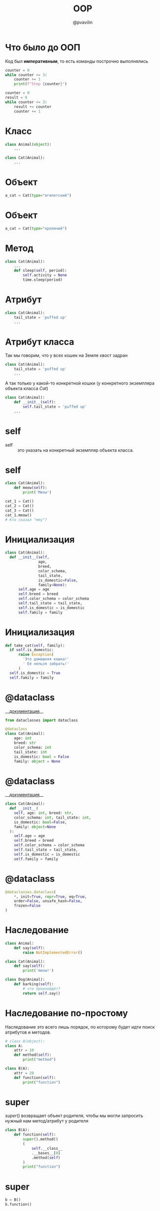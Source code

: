 #+TITLE: OOP
#+EMAIL: @pvavilin
#+AUTHOR: @pvavilin
#+INFOJS_OPT: view:nil toc:nil ltoc:t mouse:underline buttons:0 path:https://orgmode.org/org-info.js
#+startup: beamer
#+LaTeX_CLASS: beamer
#+LaTeX_CLASS_OPTIONS: [smallest]
#+LATEX_HEADER: \usetheme{default}
#+LATEX_HEADER: \usecolortheme{crane}
#+LATEX_HEADER: \RequirePackage{fancyvrb}
#+LATEX_HEADER: \DefineVerbatimEnvironment{verbatim}{Verbatim}{fontsize=\scriptsize}
#+LaTeX_HEADER: \lstset{basicstyle=\scriptsize\ttfamily}
#+LATEX_HEADER: \usebackgroundtemplate{\includegraphics[width=.99\paperwidth,height=.99\paperheight]{bg.jpeg}}
#+OPTIONS: \n:t ^:nil
* Что было до ООП
  Код был *императивным*, то есть команды построчно выполнялись
  #+begin_src python :exports code
    counter = 0
    while counter <= 3:
        counter += 1
        print(f"Step {counter}")

    counter = 0
    result = 0
    while counter <= 3:
        result += counter
        counter += 1
  #+end_src
* Класс
  #+BEGIN_SRC python :exports code
    class Animal(object):
        ...

    class Cat(Animal):
        ...
  #+END_SRC
  #+ATTR_LATEX: :width .57\textwidth
  [[file:class_example.png]]
* Объект
  #+BEGIN_SRC python :exports code
    a_cat = Cat(type="египетский")
  #+END_SRC
  #+ATTR_LATEX: :width .7\textwidth
  [[file:cat_object.png]]
* Объект
  #+BEGIN_SRC python :exports code
    a_cat = Cat(type="кроличий")
  #+END_SRC
  #+ATTR_LATEX: :width .7\textwidth
  [[file:cat.jpg]]
* Метод
  #+BEGIN_SRC python :exports code
    class Cat(Animal):
        ...
        def sleep(self, period):
            self.activity = None
            time.sleep(period)
  #+END_SRC
  #+ATTR_LATEX: :width .5\textwidth
  [[file:cat_sleeping.jpeg]]
* Атрибут
  #+BEGIN_SRC python :exports code
    class Cat(Animal):
        tail_state = 'puffed up'
        ...
  #+END_SRC
  #+ATTR_LATEX: :width .45\textwidth
  [[file:cat_tail.jpg]]
* Атрибут класса
  Так мы говорим, что у всех кошек на Земле хвост задран
  #+BEGIN_SRC python :exports code
    class Cat(Animal):
        tail_state = 'puffed up'
        ...
  #+END_SRC
  А так только у какой-то конкретной кошки (у конкретного экземпляра объекта класса /Cat/)
  #+BEGIN_SRC python :exports code
    class Cat(Animal):
        def __init__(self):
            self.tail_state = 'puffed up'
        ...
  #+END_SRC
* self
  - self :: это указать на конкретный экземпляр объекта класса.
  #+ATTR_LATEX: :width .53\textwidth
  [[file:cats.png]]
* self
  #+BEGIN_SRC python :exports code
    class Cat(Animal):
        def meow(self):
            print('Meow')

    cat_1 = Cat()
    cat_2 = Cat()
    cat_3 = Cat()
    cat_1.meow()
    # Кто сказал "мяу"?
  #+END_SRC
* Инициализация
  #+BEGIN_SRC python :exports code
    class Cat(Animal):
      def __init__(self,
                   age,
                   breed,
                   color_schema,
                   tail_state,
                   is_domestic=False,
                   family=None):
          self.age = age
          self.breed = breed
          self.color_schema = color_schema
          self.tail_state = tail_state,
          self.is_domestic = is_domestic
          self.family = family
  #+END_SRC
* Инициализация
  #+BEGIN_SRC python :exports code
    def take_cat(self, family):
      if self.is_domestic:
          raise Exception(
            'Это домашняя кошка!'
            ' Её нельзя забрать!'
          )
      self.is_domestic = True
      self.family = family
  #+END_SRC
* @dataclass
  __[[https://docs.python.org/3.8/library/dataclasses.html][документация]]__
  #+BEGIN_SRC python :exports code
    from dataclasses import dataclass

    @dataclass
    class Cat(Animal):
        age: int
        breed: str
        color_schema: int
        tail_state: int
        is_domestic: bool = False
        family: object = None
  #+END_SRC
* @dataclass
  __[[https://docs.python.org/3.8/library/dataclasses.html][документация]]__
  #+BEGIN_SRC python :exports code
    class Cat(Animal):
      def __init__(
        self, age: int, breed: str,
        color_schema: int, tail_state: int,
        is_domestic: bool=False,
        family: object=None
      ):
        self.age = age
        self.breed = breed
        self.color_schema = color_schema
        self.tail_state = tail_state,
        self.is_domestic = is_domestic
        self.family = family
  #+END_SRC
* @dataclass
  #+BEGIN_SRC python :exports code
    @dataclasses.dataclass(
        ,*, init=True, repr=True, eq=True,
        order=False, unsafe_hash=False,
        frozen=False
    )
  #+END_SRC
* Наследование
  #+NAME: animals
  #+BEGIN_SRC python :exprots code
    class Animal:
        def say(self):
            raise NotImplementedError()

    class Cat(Animal):
        def say(self):
            print('meow!')

    class Dog(Animal):
        def barking(self):
            # что произойдёт?
            return self.say()
  #+END_SRC
* Наследование по-простому
  Наследование это всего лишь порядок, по которому будет идти поиск атрибутов и методов.
  #+BEGIN_SRC python :exports code :session one
    # class A(object):
    class A:
        attr = 10
        def method(self):
            print("method")

    class B(A):
        attr = 20
        def function(self):
            print("function")
  #+END_SRC

* super
  $super()$ возвращает объект родителя, чтобы мы могли запросить нужный нам метод/атрибут у родителя
  #+BEGIN_SRC python :exports both :session one :results output
    class B(A):
        def function(self):
            super().method()
            (
                self.__class__
                .__bases__[0]
                .method(self)
            )
            print("function")
  #+END_SRC

* super
  #+BEGIN_SRC python :exports both :session one :results output
    b = B()
    b.function()
  #+END_SRC

  #+RESULTS:
  : method
  : method
  : function

* Полиморфизм
  #+BEGIN_SRC python :exports code :noweb tangle
    def listen_to_animal(animal: Animal):
        animal.say()

    a_cat = Cat()
    a_dog = Dog()
    listen_to_animal(a_cat)
    listen_to_animal(a_dog)
  #+END_SRC
* Инкапсуляция
  - переменные и методы с одним подчёркиванием *_name* программисты договорились считать внутренними переменными
  - переменные и методы с двойным подчёркиванием *_ _name* Python прячет особым образом (но к ним всё ещё можно получить доступ)
* Инкапсуляция
  #+NAME: class_a
  #+begin_src python :exports none
    class A:
        x = 10
        _y = 20
        __z = 30
  #+end_src
  #+BEGIN_SRC python :exports code :noweb yes
    <<class_a>>

    a = A()
    print(a.x)    # -> 10
    print(a._y)   # -> 20
    print(a.__z)  # -> ???
  #+END_SRC

* Инкапсуляция
  #+BEGIN_SRC python :exports code :tangle encapsulation.py :noweb strip-export
    <<class_a>>

    a = A()
    print(a.x)   # -> 10
    print(a._y)  # -> 20
    try:
        a.__z # -> ERROR!
    except AttributeError as e:
        print(e)
    print(a._A__z)
    a._A__z = 0
    print(a._A__z)
  #+END_SRC

* setter / getter
  #+NAME: setter_getter
  #+begin_src python :exports code :noweb yes
    <<class_a>>
        @property
        def z(self):
            return self.__z
        @z.setter
        def z(self, value):
            if value < 0:
                raise ValueError(f"{val}<0")
            self.__z = value
            return value
  #+end_src

* setter/getter
  #+begin_src python :exports code :tangle encapsulation_plus.py :noweb strip-export
    <<setter_getter>>

    a = A()
    print(a.x)   # -> 10
    print(a._y)  # -> 20
    print(a.z)   # -> ???
    a.z = 0
    print(a.z)   # -> ???
  #+end_src

* Статические методы
  Не требуют указания текущего объекта вызова
  #+NAME: staticmethod
  #+BEGIN_SRC python :exports code
    class Cat:

        @staticmethod
        def say():
            print("meow")

    class AnotherCat:
        pass

    def say():
        print("meow")
  #+END_SRC
* Статические методы
  #+BEGIN_SRC python :exports code
    AnotherCat.say = staticmethod(say)
    cat_1 = Cat()
    cat_2 = AnotherCat()
    cat_1.say()
    cat_2.say()
  #+END_SRC
* В Python всё есть объект
  #+BEGIN_SRC python :exports both :results output
    a = 10
    print(a.bit_length())

    def func(x, y):
        return x + y

    f = func
    print(f.__name__)
  #+END_SRC

  #+RESULTS:
  : 4
  : func
* Дополнительная литература
  - __[[https://python-scripts.com/object-oriented-programming-in-python][Object Oriented Programming in Python]]__
  - __[[https://pythonchik.ru/osnovy/osnovy-oop-v-python-klassy-obekty-metody][Основы ООП. Классы, объекты, методы]]__
  - __[[https://ru.wikibooks.org/wiki/Python/%25D0%259E%25D0%25B1%25D1%258A%25D0%25B5%25D0%25BA%25D1%2582%25D0%25BD%25D0%25BE-%25D0%25BE%25D1%2580%25D0%25B8%25D0%25B5%25D0%25BD%25D1%2582%25D0%25B8%25D1%2580%25D0%25BE%25D0%25B2%25D0%25B0%25D0%25BD%25D0%25BD%25D0%25BE%25D0%25B5_%25D0%25BF%25D1%2580%25D0%25BE%25D0%25B3%25D1%2580%25D0%25B0%25D0%25BC%25D0%25BC%25D0%25B8%25D1%2580%25D0%25BE%25D0%25B2%25D0%25B0%25D0%25BD%25D0%25B8%25D0%25B5_%25D0%25BD%25D0%25B0_Python][wikibook]]__
  - Марк Лутц. «Изучаем Python»
  #+ATTR_LATEX: :width .3\textwidth
  [[file:lutz.png]]
* Вопросы-ответы
  #+ATTR_LATEX: :width .6\textwidth
  [[file:questions.jpg]]
